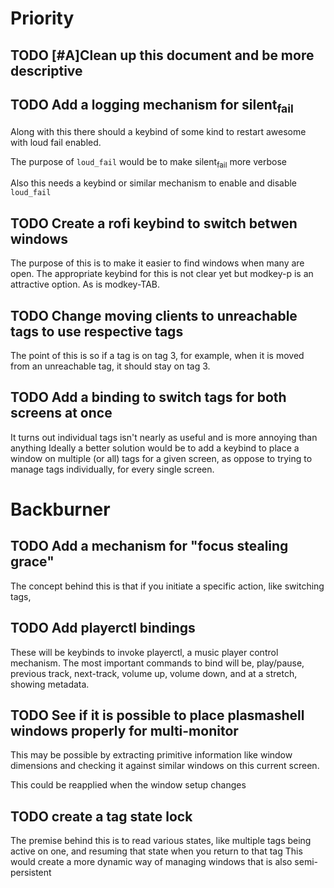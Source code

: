 * Priority
** TODO [#A]Clean up this document and be more descriptive
** TODO Add a logging mechanism for silent_fail
Along with this there should a keybind of some kind to restart awesome with
loud fail enabled.

The purpose of ~loud_fail~ would be to make silent_fail more verbose

Also this needs a keybind or similar mechanism to enable and disable
~loud_fail~

** TODO Create a rofi keybind to switch betwen windows
The purpose of this is to make it easier to find windows when many are open.
The appropriate keybind for this is not clear yet but modkey-p is an attractive
option.
As is modkey-TAB.

** TODO Change moving clients to unreachable tags to use respective tags
The point of this is so if a tag is on tag 3, for example, when it is
moved from an unreachable tag, it should stay on tag 3.

** TODO Add a binding to switch tags for both screens at once
It turns out individual tags isn't nearly as useful and is more annoying than anything
Ideally a better solution would be to add a keybind to place a window on multiple
(or all) tags for a given screen, as oppose to trying to manage tags individually,
for every single screen.

* Backburner
** TODO Add a mechanism for "focus stealing grace"
The concept behind this is that if you initiate a specific action,
like switching tags,

** TODO Add playerctl bindings
These will be keybinds to invoke playerctl, a music player control mechanism.
The most important commands to bind will be, play/pause, previous track, next-track,
volume up, volume down, and at a stretch, showing metadata.

** TODO See if it is possible to place plasmashell windows properly for multi-monitor
This may be possible by extracting primitive information like window dimensions
and checking it against similar windows on this current screen.

This could be reapplied when the window setup changes
** TODO create a tag state lock
The premise behind this is to read various states, like multiple
tags being active on one, and resuming that state when you return
to that tag
This would create a more dynamic way of managing windows that is
also semi-persistent
